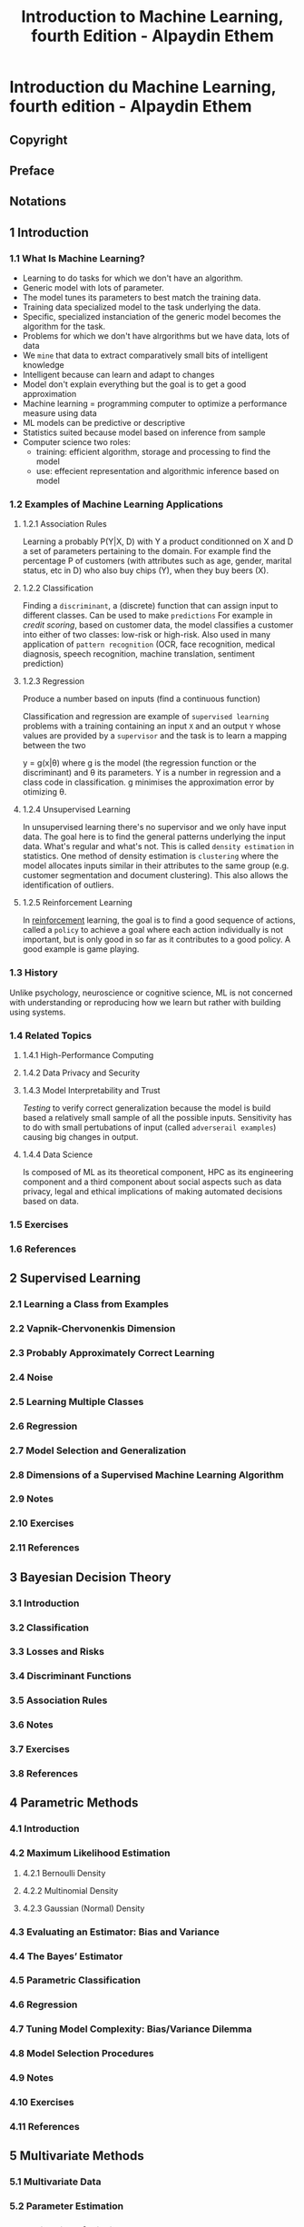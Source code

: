 #+title: Introduction to Machine Learning, fourth Edition - Alpaydin Ethem
#+startup: show3levels* entitiespretty

* Introduction du Machine Learning, fourth edition - Alpaydin Ethem
:PROPERTIES:
:NOTER_DOCUMENT: Introduction du Machine Learning, fourth edition - Alpaydin Ethem.pdf
:NOTER_PAGE: 29
:END:

** Copyright
:PROPERTIES:
:NOTER_PAGE: (5 . 0.234848)
:END:

** Preface
:PROPERTIES:
:NOTER_PAGE: (21 . 0.206439)
:END:

** Notations
:PROPERTIES:
:NOTER_PAGE: (26 . 0.206439)
:END:

** 1 Introduction
:PROPERTIES:
:NOTER_PAGE: (29 . 0.206439)
:END:

*** 1.1 What Is Machine Learning?
:PROPERTIES:
:NOTER_PAGE: (29 . 0.324811)
:END:

- Learning to do tasks for which we don't have an algorithm.
- Generic model with lots of parameter.
- The model tunes its parameters to best match the training data.
- Training data specialized model to the task underlying the data.
- Specific, specialized instanciation of the generic model becomes the algorithm for the task.
- Problems for which we don't have alrgorithms but we have data, lots of data
- We ~mine~ that data to extract comparatively small bits of intelligent knowledge
- Intelligent because can learn and adapt to changes
- Model don't explain everything but the goal is to get a good approximation
- Machine learning = programming computer to optimize a performance measure using data
- ML models can be predictive or descriptive
- Statistics suited because model based on inference from sample
- Computer science two roles:
    - training: efficient algorithm, storage and processing to find the model
    - use: effecient representation and algorithmic inference based on model

*** 1.2 Examples of Machine Learning Applications
:PROPERTIES:
:NOTER_PAGE: (33 . 0.229167)
:END:

**** 1.2.1 Association Rules
:PROPERTIES:
:NOTER_PAGE: (33 . 0.280303)
:END:

Learning a probably P(Y|X, D) with Y a product conditionned on X and D a set of parameters pertaining to the domain.
For example find the percentage P of customers (with attributes such as age, gender, marital status, etc in D) who also buy chips (Y), when they buy beers (X).

**** 1.2.2 Classification
:PROPERTIES:
:NOTER_PAGE: (33 . 0.875947)
:END:

Finding a ~discriminant~, a (discrete) function that can assign input to different classes. Can be used to make ~predictions~
For example in /credit scoring/, based on customer data, the model classifies a customer into either of two classes: low-risk or high-risk. Also used in many application of ~pattern recognition~ (OCR, face recognition, medical diagnosis, speech recognition, machine translation, sentiment prediction)

**** 1.2.3 Regression
:PROPERTIES:
:NOTER_PAGE: (40 . 0.183712)
:END:

Produce a number based on inputs (find a continuous function)

Classification and regression are example of ~supervised learning~ problems with a training containing an input =X= and an output =Y= whose values are provided by a ~supervisor~ and the task is to learn a mapping between the two

y = g(x|\theta) where g is the model (the regression function or the discriminant) and \theta its parameters.
Y is a number in regression and a class code in classification. g minimises the approximation error by otimizing \theta.

**** 1.2.4 Unsupervised Learning
:PROPERTIES:
:NOTER_PAGE: (42 . 0.388258)
:END:

In unsupervised learning there's no supervisor and we only have input data. The goal here is to find the
general patterns underlying the input data. What's regular and what's not. This is called ~density estimation~ in statistics.
One method of density estimation is ~clustering~ where the model allocates inputs similar in their attributes to the same group (e.g. customer segmentation and document clustering). This also allows the identification of outliers.

**** 1.2.5 Reinforcement Learning
:PROPERTIES:
:NOTER_PAGE: (43 . 0.433712)
:END:

In _reinforcement_ learning, the goal is to find a good sequence of actions, called a ~policy~ to achieve a goal where each action individually is not important, but is only good in so far as it contributes to a good policy. A good example is game playing.


*** 1.3 History
:PROPERTIES:
:NOTER_PAGE: (44 . 0.592803)
:END:

Unlike psychology, neuroscience or cognitive science, ML is not concerned with understanding or reproducing how we learn but rather with building using systems.

*** 1.4 Related Topics
:PROPERTIES:
:NOTER_PAGE: (47 . 0.683712)
:END:

**** 1.4.1 High-Performance Computing
:PROPERTIES:
:NOTER_PAGE: (47 . 0.734848)
:END:

**** 1.4.2 Data Privacy and Security
:PROPERTIES:
:NOTER_PAGE: (49 . 0.342803)
:END:

**** 1.4.3 Model Interpretability and Trust
:PROPERTIES:
:NOTER_PAGE: (50 . 0.36553)
:END:

/Testing/ to verify correct generalization because the model is build based a relatively small sample of all the possible inputs.
Sensitivity has to do with small pertubations of input (called ~adverserail examples~) causing big changes in output.

**** 1.4.4 Data Science
:PROPERTIES:
:NOTER_PAGE: (51 . 0.479167)
:END:

Is composed of ML as its theoretical component, HPC as its engineering component and a third component about social aspects such as data privacy, legal and ethical implications of making automated decisions based on data.

*** 1.5 Exercises
:PROPERTIES:
:NOTER_PAGE: (52 . 0.090909)
:END:

*** 1.6 References
:PROPERTIES:
:NOTER_PAGE: (55 . 0.357955)
:END:

** 2 Supervised Learning
:PROPERTIES:
:NOTER_PAGE: (57 . 0.206056)
:END:

*** 2.1 Learning a Class from Examples
:PROPERTIES:
:NOTER_PAGE: (57 . 0.427424)
:END:

*** 2.2 Vapnik-Chervonenkis Dimension
:PROPERTIES:
:NOTER_PAGE: (63 . 0.70324)
:END:

*** 2.3 Probably Approximately Correct Learning
:PROPERTIES:
:NOTER_PAGE: (65 . 0.285499)
:END:

*** 2.4 Noise
:PROPERTIES:
:NOTER_PAGE: (66 . 0.874622)
:END:

*** 2.5 Learning Multiple Classes
:PROPERTIES:
:NOTER_PAGE: (69 . 0.749657)
:END:

*** 2.6 Regression
:PROPERTIES:
:NOTER_PAGE: (71 . 0.867481)
:END:

*** 2.7 Model Selection and Generalization
:PROPERTIES:
:NOTER_PAGE: (75 . 0.178385)
:END:

*** 2.8 Dimensions of a Supervised Machine Learning Algorithm
:PROPERTIES:
:NOTER_PAGE: (79 . 0.294425)
:END:

*** 2.9 Notes
:PROPERTIES:
:NOTER_PAGE: (81 . 0.329235)
:END:

*** 2.10 Exercises
:PROPERTIES:
:NOTER_PAGE: (82 . 0.45688)
:END:

*** 2.11 References
:PROPERTIES:
:NOTER_PAGE: (86 . 0.571134)
:END:

** 3 Bayesian Decision Theory
:PROPERTIES:
:NOTER_PAGE: (88 . 0.206484)
:END:

*** 3.1 Introduction
:PROPERTIES:
:NOTER_PAGE: (88 . 0.462834)
:END:

*** 3.2 Classification
:PROPERTIES:
:NOTER_PAGE: (90 . 0.301203)
:END:

*** 3.3 Losses and Risks
:PROPERTIES:
:NOTER_PAGE: (92 . 0.709626)
:END:

*** 3.4 Discriminant Functions
:PROPERTIES:
:NOTER_PAGE: (95 . 0.155214)
:END:

*** 3.5 Association Rules
:PROPERTIES:
:NOTER_PAGE: (96 . 0.723529)
:END:

*** 3.6 Notes
:PROPERTIES:
:NOTER_PAGE: (99 . 0.541912)
:END:

*** 3.7 Exercises
:PROPERTIES:
:NOTER_PAGE: (100 . 0.530616)
:END:

*** 3.8 References
:PROPERTIES:
:NOTER_PAGE: (105 . 0.685295)
:END:

** 4 Parametric Methods
:PROPERTIES:
:NOTER_PAGE: (107 . 0.205704)
:END:

*** 4.1 Introduction
:PROPERTIES:
:NOTER_PAGE: (107 . 0.551969)
:END:

*** 4.2 Maximum Likelihood Estimation
:PROPERTIES:
:NOTER_PAGE: (108 . 0.37319)
:END:

**** 4.2.1 Bernoulli Density
:PROPERTIES:
:NOTER_PAGE: (109 . 0.44282)
:END:

**** 4.2.2 Multinomial Density
:PROPERTIES:
:NOTER_PAGE: (110 . 0.606543)
:END:

**** 4.2.3 Gaussian (Normal) Density
:PROPERTIES:
:NOTER_PAGE: (111 . 0.50304)
:END:

*** 4.3 Evaluating an Estimator: Bias and Variance
:PROPERTIES:
:NOTER_PAGE: (112 . 0.300738)
:END:

*** 4.4 The Bayes’ Estimator
:PROPERTIES:
:NOTER_PAGE: (114 . 0.580197)
:END:

*** 4.5 Parametric Classification
:PROPERTIES:
:NOTER_PAGE: (118 . 0.205703)
:END:

*** 4.6 Regression
:PROPERTIES:
:NOTER_PAGE: (122 . 0.621598)
:END:

*** 4.7 Tuning Model Complexity: Bias/Variance Dilemma
:PROPERTIES:
:NOTER_PAGE: (126 . 0.639476)
:END:

*** 4.8 Model Selection Procedures
:PROPERTIES:
:NOTER_PAGE: (130 . 0.688404)
:END:

*** 4.9 Notes
:PROPERTIES:
:NOTER_PAGE: (135 . 0.571728)
:END:

*** 4.10 Exercises
:PROPERTIES:
:NOTER_PAGE: (136 . 0.836132)
:END:

*** 4.11 References
:PROPERTIES:
:NOTER_PAGE: (140 . 0.460698)
:END:

** 5 Multivariate Methods
:PROPERTIES:
:NOTER_PAGE: (142 . 0.206439)
:END:

*** 5.1 Multivariate Data
:PROPERTIES:
:NOTER_PAGE: (142 . 0.553977)
:END:

*** 5.2 Parameter Estimation
:PROPERTIES:
:NOTER_PAGE: (143 . 0.570076)
:END:

*** 5.3 Estimation of Missing Values
:PROPERTIES:
:NOTER_PAGE: (145 . 0.397727)
:END:

*** 5.4 Multivariate Normal Distribution
:PROPERTIES:
:NOTER_PAGE: (146 . 0.320076)
:END:

*** 5.5 Multivariate Classification
:PROPERTIES:
:NOTER_PAGE: (150 . 0.438447)
:END:

*** 5.6 Tuning Complexity
:PROPERTIES:
:NOTER_PAGE: (158 . 0.55303)
:END:

*** 5.7 Discrete Features
:PROPERTIES:
:NOTER_PAGE: (161 . 0.16572)
:END:

*** 5.8 Multivariate Regression
:PROPERTIES:
:NOTER_PAGE: (163 . 0.262311)
:END:

*** 5.9 Notes
:PROPERTIES:
:NOTER_PAGE: (165 . 0.34375)
:END:

*** 5.10 Exercises
:PROPERTIES:
:NOTER_PAGE: (166 . 0.342804)
:END:

*** 5.11 References
:PROPERTIES:
:NOTER_PAGE: (169 . 0.090909)
:END:

** 6 Dimensionality Reduction
:PROPERTIES:
:NOTER_PAGE: (170 . 0.206439)
:END:

*** 6.1 Introduction
:PROPERTIES:
:NOTER_PAGE: (170 . 0.53125)
:END:

*** 6.2 Subset Selection
:PROPERTIES:
:NOTER_PAGE: (172 . 0.251894)
:END:

*** 6.3 Principal Component Analysis
:PROPERTIES:
:NOTER_PAGE: (177 . 0.320076)
:END:

*** 6.4 Feature Embedding
:PROPERTIES:
:NOTER_PAGE: (186 . 0.389205)
:END:

*** 6.5 Factor Analysis
:PROPERTIES:
:NOTER_PAGE: (189 . 0.349432)
:END:

*** 6.6 Singular Value Decomposition and Matrix Factorization
:PROPERTIES:
:NOTER_PAGE: (196 . 0.160985)
:END:

*** 6.7 Multidimensional Scaling
:PROPERTIES:
:NOTER_PAGE: (198 . 0.206439)
:END:

*** 6.8 Linear Discriminant Analysis
:PROPERTIES:
:NOTER_PAGE: (202 . 0.79072)
:END:

*** 6.9 Canonical Correlation Analysis
:PROPERTIES:
:NOTER_PAGE: (209 . 0.302083)
:END:

*** 6.10 Isomap
:PROPERTIES:
:NOTER_PAGE: (212 . 0.642992)
:END:

*** 6.11 Locally Linear Embedding
:PROPERTIES:
:NOTER_PAGE: (215 . 0.297348)
:END:

*** 6.12 Laplacian Eigenmaps
:PROPERTIES:
:NOTER_PAGE: (219 . 0.295455)
:END:

*** 6.13 t-Distributed Stochastic Neighbor Embedding
:PROPERTIES:
:NOTER_PAGE: (222 . 0.470644)
:END:

*** 6.14 Notes
:PROPERTIES:
:NOTER_PAGE: (224 . 0.637311)
:END:

*** 6.15 Exercises
:PROPERTIES:
:NOTER_PAGE: (227 . 0.183712)
:END:

*** 6.16 References
:PROPERTIES:
:NOTER_PAGE: (229 . 0.574811)
:END:

** 7 Clustering
:PROPERTIES:
:NOTER_PAGE: (233 . 0.206439)
:END:

*** 7.1 Introduction
:PROPERTIES:
:NOTER_PAGE: (233 . 0.553977)
:END:

*** 7.2 Mixture Densities
:PROPERTIES:
:NOTER_PAGE: (234 . 0.820076)
:END:

*** 7.3 k-Means Clustering
:PROPERTIES:
:NOTER_PAGE: (236 . 0.519887)
:END:

*** 7.4 Expectation-Maximization Algorithm
:PROPERTIES:
:NOTER_PAGE: (241 . 0.66572)
:END:

*** 7.5 Mixtures of Latent Variable Models
:PROPERTIES:
:NOTER_PAGE: (247 . 0.829545)
:END:

*** 7.6 Supervised Learning after Clustering
:PROPERTIES:
:NOTER_PAGE: (248 . 0.851326)
:END:

*** 7.7 Spectral Clustering
:PROPERTIES:
:NOTER_PAGE: (251 . 0.160985)
:END:

*** 7.8 Hierarchical Clustering
:PROPERTIES:
:NOTER_PAGE: (253 . 0.36553)
:END:

*** 7.9 Choosing the Number of Clusters
:PROPERTIES:
:NOTER_PAGE: (256 . 0.090909)
:END:

*** 7.10 Notes
:PROPERTIES:
:NOTER_PAGE: (256 . 0.868371)
:END:

*** 7.11 Exercises
:PROPERTIES:
:NOTER_PAGE: (258 . 0.090909)
:END:

*** 7.12 References
:PROPERTIES:
:NOTER_PAGE: (261 . 0.160985)
:END:

** 8 Nonparametric Methods
:PROPERTIES:
:NOTER_PAGE: (264 . 0.206439)
:END:

*** 8.1 Introduction
:PROPERTIES:
:NOTER_PAGE: (264 . 0.576705)
:END:

*** 8.2 Nonparametric Density Estimation
:PROPERTIES:
:NOTER_PAGE: (266 . 0.402462)
:END:

**** 8.2.1 Histogram Estimator
:PROPERTIES:
:NOTER_PAGE: (267 . 0.235796)
:END:

**** 8.2.2 Kernel Estimator
:PROPERTIES:
:NOTER_PAGE: (269 . 0.167614)
:END:

**** 8.2.3 k-Nearest Neighbor Estimator
:PROPERTIES:
:NOTER_PAGE: (271 . 0.581439)
:END:

*** 8.3 Generalization to Multivariate Data
:PROPERTIES:
:NOTER_PAGE: (273 . 0.355114)
:END:

*** 8.4 Nonparametric Classification
:PROPERTIES:
:NOTER_PAGE: (274 . 0.386364)
:END:

*** 8.5 Condensed Nearest Neighbor
:PROPERTIES:
:NOTER_PAGE: (276 . 0.560607)
:END:

*** 8.6 Distance-Based Classification
:PROPERTIES:
:NOTER_PAGE: (278 . 0.206439)
:END:

*** 8.7 Outlier Detection
:PROPERTIES:
:NOTER_PAGE: (282 . 0.090909)
:END:

*** 8.8 Nonparametric Regression: Smoothing Models
:PROPERTIES:
:NOTER_PAGE: (284 . 0.355114)
:END:

**** 8.8.1 Running Mean Smoother
:PROPERTIES:
:NOTER_PAGE: (285 . 0.090909)
:END:

**** 8.8.2 Kernel Smoother
:PROPERTIES:
:NOTER_PAGE: (288 . 0.592804)
:END:

**** 8.8.3 Running Line Smoother
:PROPERTIES:
:NOTER_PAGE: (289 . 0.517992)
:END:

*** 8.9 How to Choose the Smoothing Parameter
:PROPERTIES:
:NOTER_PAGE: (289 . 0.811553)
:END:

*** 8.10 Notes
:PROPERTIES:
:NOTER_PAGE: (290 . 0.825758)
:END:

*** 8.11 Exercises
:PROPERTIES:
:NOTER_PAGE: (294 . 0.229167)
:END:

*** 8.12 References
:PROPERTIES:
:NOTER_PAGE: (297 . 0.710227)
:END:

** 9 Decision Trees
:PROPERTIES:
:NOTER_PAGE: (301 . 0.206439)
:END:

*** 9.1 Introduction
:PROPERTIES:
:NOTER_PAGE: (301 . 0.53125)
:END:

*** 9.2 Univariate Trees
:PROPERTIES:
:NOTER_PAGE: (303 . 0.861742)
:END:

**** 9.2.1 Classification Trees
:PROPERTIES:
:NOTER_PAGE: (305 . 0.160985)
:END:

**** 9.2.2 Regression Trees
:PROPERTIES:
:NOTER_PAGE: (310 . 0.438447)
:END:

*** 9.3 Pruning
:PROPERTIES:
:NOTER_PAGE: (312 . 0.614583)
:END:

*** 9.4 Rule Extraction from Trees
:PROPERTIES:
:NOTER_PAGE: (316 . 0.456439)
:END:

*** 9.5 Learning Rules from Data
:PROPERTIES:
:NOTER_PAGE: (318 . 0.282197)
:END:

*** 9.6 Multivariate Trees
:PROPERTIES:
:NOTER_PAGE: (322 . 0.691288)
:END:

*** 9.7 Notes
:PROPERTIES:
:NOTER_PAGE: (325 . 0.706441)
:END:

*** 9.8 Exercises
:PROPERTIES:
:NOTER_PAGE: (329 . 0.090909)
:END:

*** 9.9 References
:PROPERTIES:
:NOTER_PAGE: (331 . 0.732008)
:END:

** 10 Linear Discrimination
:PROPERTIES:
:NOTER_PAGE: (334 . 0.206094)
:END:

*** 10.1 Introduction
:PROPERTIES:
:NOTER_PAGE: (334 . 0.460813)
:END:

*** 10.2 Generalizing the Linear Model
:PROPERTIES:
:NOTER_PAGE: (336 . 0.836335)
:END:

*** 10.3 Geometry of the Linear Discriminant
:PROPERTIES:
:NOTER_PAGE: (338 . 0.419608)
:END:

**** 10.3.1 Two Classes
:PROPERTIES:
:NOTER_PAGE: (338 . 0.469241)
:END:

**** 10.3.2 Multiple Classes
:PROPERTIES:
:NOTER_PAGE: (341 . 0.253854)
:END:

*** 10.4 Pairwise Separation
:PROPERTIES:
:NOTER_PAGE: (343 . 0.601283)
:END:

*** 10.5 Parametric Discrimination Revisited
:PROPERTIES:
:NOTER_PAGE: (344 . 0.723959)
:END:

*** 10.6 Gradient Descent
:PROPERTIES:
:NOTER_PAGE: (346 . 0.537602)
:END:

*** 10.7 Logistic Discrimination
:PROPERTIES:
:NOTER_PAGE: (348 . 0.609711)
:END:

**** 10.7.1 Two Classes
:PROPERTIES:
:NOTER_PAGE: (348 . 0.660279)
:END:

**** 10.7.2 Multiple Classes
:PROPERTIES:
:NOTER_PAGE: (352 . 0.800749)
:END:

**** 10.7.3 Multiple Labels
:PROPERTIES:
:NOTER_PAGE: (360 . 0.227633)
:END:

*** 10.8 Learning to Rank
:PROPERTIES:
:NOTER_PAGE: (361 . 0.227633)
:END:

*** 10.9 Notes
:PROPERTIES:
:NOTER_PAGE: (363 . 0.677138)
:END:

*** 10.10 Exercises
:PROPERTIES:
:NOTER_PAGE: (365 . 0.384957)
:END:

*** 10.11 References
:PROPERTIES:
:NOTER_PAGE: (369 . 0.090909)
:END:

** 11 Multilayer Perceptrons
:PROPERTIES:
:NOTER_PAGE: (370 . 0.206439)
:END:

*** 11.1 Introduction
:PROPERTIES:
:NOTER_PAGE: (370 . 0.508523)
:END:

**** 11.1.1 Understanding the Brain
:PROPERTIES:
:NOTER_PAGE: (371 . 0.560606)
:END:

**** 11.1.2 Neural Networks as a Paradigm for Parallel Processing
:PROPERTIES:
:NOTER_PAGE: (373 . 0.61553)
:END:

*** 11.2 The Perceptron
:PROPERTIES:
:NOTER_PAGE: (376 . 0.251894)
:END:

*** 11.3 Training a Perceptron
:PROPERTIES:
:NOTER_PAGE: (380 . 0.479167)
:END:

*** 11.4 Learning Boolean Functions
:PROPERTIES:
:NOTER_PAGE: (384 . 0.555871)
:END:

*** 11.5 Multilayer Perceptrons
:PROPERTIES:
:NOTER_PAGE: (386 . 0.640152)
:END:

*** 11.6 MLP as a Universal Approximator
:PROPERTIES:
:NOTER_PAGE: (390 . 0.447917)
:END:

*** 11.7 Backpropagation Algorithm
:PROPERTIES:
:NOTER_PAGE: (393 . 0.342803)
:END:

**** 11.7.1 Nonlinear Regression
:PROPERTIES:
:NOTER_PAGE: (393 . 0.745265)
:END:

**** 11.7.2 Two-Class Discrimination
:PROPERTIES:
:NOTER_PAGE: (397 . 0.609848)
:END:

**** 11.7.3 Multiclass Discrimination
:PROPERTIES:
:NOTER_PAGE: (398 . 0.791667)
:END:

**** 11.7.4 Multilabel Discrimination
:PROPERTIES:
:NOTER_PAGE: (401 . 0.183712)
:END:

*** 11.8 Overtraining
:PROPERTIES:
:NOTER_PAGE: (402 . 0.398674)
:END:

*** 11.9 Learning Hidden Representations
:PROPERTIES:
:NOTER_PAGE: (403 . 0.592803)
:END:

*** 11.10 Autoencoders
:PROPERTIES:
:NOTER_PAGE: (410 . 0.53125)
:END:

*** 11.11 Word2vec Architecture
:PROPERTIES:
:NOTER_PAGE: (413 . 0.399621)
:END:

*** 11.12 Notes
:PROPERTIES:
:NOTER_PAGE: (418 . 0.584283)
:END:

*** 11.13 Exercises
:PROPERTIES:
:NOTER_PAGE: (420 . 0.729167)
:END:

*** 11.14 References
:PROPERTIES:
:NOTER_PAGE: (422 . 0.607955)
:END:

** 12 Deep Learning
:PROPERTIES:
:NOTER_PAGE: (426 . 0.206439)
:END:

*** 12.1 Introduction
:PROPERTIES:
:NOTER_PAGE: (426 . 0.485795)
:END:

*** 12.2 How to Train Multiple Hidden Layers
:PROPERTIES:
:NOTER_PAGE: (431 . 0.183712)
:END:

**** 12.2.1 Rectified Linear Unit
:PROPERTIES:
:NOTER_PAGE: (431 . 0.234848)
:END:

**** 12.2.2 Initialization
:PROPERTIES:
:NOTER_PAGE: (432 . 0.324811)
:END:

**** 12.2.3 Generalizing Backpropagation to Multiple Hidden Layers
:PROPERTIES:
:NOTER_PAGE: (432 . 0.732008)
:END:

*** 12.3 Improving Training Convergence
:PROPERTIES:
:NOTER_PAGE: (436 . 0.611742)
:END:

**** 12.3.1 Momentum
:PROPERTIES:
:NOTER_PAGE: (437 . 0.160985)
:END:

**** 12.3.2 Adaptive Learning Factor
:PROPERTIES:
:NOTER_PAGE: (437 . 0.74053)
:END:

**** 12.3.3 Batch Normalization
:PROPERTIES:
:NOTER_PAGE: (439 . 0.713068)
:END:

*** 12.4 Regularization
:PROPERTIES:
:NOTER_PAGE: (441 . 0.675189)
:END:

**** 12.4.1 Hints
:PROPERTIES:
:NOTER_PAGE: (442 . 0.388258)
:END:

**** 12.4.2 Weight Decay
:PROPERTIES:
:NOTER_PAGE: (444 . 0.685606)
:END:

**** 12.4.3 Dropout
:PROPERTIES:
:NOTER_PAGE: (448 . 0.324811)
:END:

*** 12.5 Convolutional Layers
:PROPERTIES:
:NOTER_PAGE: (449 . 0.836174)
:END:

**** 12.5.1 The Idea
:PROPERTIES:
:NOTER_PAGE: (450 . 0.090909)
:END:

**** 12.5.2 Formalization
:PROPERTIES:
:NOTER_PAGE: (452 . 0.518939)
:END:

**** 12.5.3 Examples: LeNet-5 and AlexNet
:PROPERTIES:
:NOTER_PAGE: (456 . 0.832386)
:END:

**** 12.5.4 Extensions
:PROPERTIES:
:NOTER_PAGE: (458 . 0.410985)
:END:

**** 12.5.5 Multimodal Deep Networks
:PROPERTIES:
:NOTER_PAGE: (460 . 0.36553)
:END:

*** 12.6 Tuning the Network Structure
:PROPERTIES:
:NOTER_PAGE: (461 . 0.456439)
:END:

**** 12.6.1 Structure and Hyperparameter Search
:PROPERTIES:
:NOTER_PAGE: (461 . 0.507576)
:END:

**** 12.6.2 Skip Connections
:PROPERTIES:
:NOTER_PAGE: (463 . 0.797348)
:END:

**** 12.6.3 Gating Units
:PROPERTIES:
:NOTER_PAGE: (465 . 0.36553)
:END:

*** 12.7 Learning Sequences
:PROPERTIES:
:NOTER_PAGE: (466 . 0.160985)
:END:

**** 12.7.1 Example Tasks
:PROPERTIES:
:NOTER_PAGE: (466 . 0.212121)
:END:

**** 12.7.2 Time-Delay Neural Networks
:PROPERTIES:
:NOTER_PAGE: (467 . 0.471591)
:END:

**** 12.7.3 Recurrent Networks
:PROPERTIES:
:NOTER_PAGE: (467 . 0.787879)
:END:

**** 12.7.4 Long Short-Term Memory Unit
:PROPERTIES:
:NOTER_PAGE: (470 . 0.730114)
:END:

**** 12.7.5 Gated Recurrent Unit
:PROPERTIES:
:NOTER_PAGE: (473 . 0.090909)
:END:

*** 12.8 Generative Adversarial Network
:PROPERTIES:
:NOTER_PAGE: (473 . 0.838068)
:END:

*** 12.9 Notes
:PROPERTIES:
:NOTER_PAGE: (477 . 0.479167)
:END:

*** 12.10 Exercises
:PROPERTIES:
:NOTER_PAGE: (479 . 0.388258)
:END:

*** 12.11 References
:PROPERTIES:
:NOTER_PAGE: (481 . 0.691288)
:END:

** 13 Local Models
:PROPERTIES:
:NOTER_PAGE: (487 . 0.206439)
:END:

*** 13.1 Introduction
:PROPERTIES:
:NOTER_PAGE: (487 . 0.53125)
:END:

*** 13.2 Competitive Learning
:PROPERTIES:
:NOTER_PAGE: (488 . 0.160985)
:END:

**** 13.2.1 Online k-Means
:PROPERTIES:
:NOTER_PAGE: (489 . 0.160985)
:END:

**** 13.2.2 Adaptive Resonance Theory
:PROPERTIES:
:NOTER_PAGE: (495 . 0.754735)
:END:

**** 13.2.3 Self-Organizing Maps
:PROPERTIES:
:NOTER_PAGE: (496 . 0.749053)
:END:

*** 13.3 Radial Basis Functions
:PROPERTIES:
:NOTER_PAGE: (499 . 0.183712)
:END:

*** 13.4 Incorporating Rule-Based Knowledge
:PROPERTIES:
:NOTER_PAGE: (507 . 0.75947)
:END:

*** 13.5 Normalized Basis Functions
:PROPERTIES:
:NOTER_PAGE: (509 . 0.470644)
:END:

*** 13.6 Competitive Basis Functions
:PROPERTIES:
:NOTER_PAGE: (511 . 0.48485)
:END:

*** 13.7 Learning Vector Quantization
:PROPERTIES:
:NOTER_PAGE: (514 . 0.789773)
:END:

*** 13.8 The Mixture of Experts
:PROPERTIES:
:NOTER_PAGE: (515 . 0.511364)
:END:

**** 13.8.1 Cooperative Experts
:PROPERTIES:
:NOTER_PAGE: (518 . 0.700758)
:END:

**** 13.8.2 Competitive Experts
:PROPERTIES:
:NOTER_PAGE: (519 . 0.604167)
:END:

*** 13.9 Hierarchical Mixture of Experts and Soft Decision Trees
:PROPERTIES:
:NOTER_PAGE: (520 . 0.579545)
:END:

*** 13.10 Notes
:PROPERTIES:
:NOTER_PAGE: (522 . 0.625947)
:END:

*** 13.11 Exercises
:PROPERTIES:
:NOTER_PAGE: (524 . 0.090909)
:END:

*** 13.12 References
:PROPERTIES:
:NOTER_PAGE: (527 . 0.636364)
:END:

** 14 Kernel Machines
:PROPERTIES:
:NOTER_PAGE: (531 . 0.206439)
:END:

*** 14.1 Introduction
:PROPERTIES:
:NOTER_PAGE: (531 . 0.508523)
:END:

*** 14.2 Optimal Separating Hyperplane
:PROPERTIES:
:NOTER_PAGE: (533 . 0.617424)
:END:

*** 14.3 The Nonseparable Case: Soft Margin Hyperplane
:PROPERTIES:
:NOTER_PAGE: (538 . 0.772727)
:END:

*** 14.4 ν-SVM
:PROPERTIES:
:NOTER_PAGE: (543 . 0.572917)
:END:

*** 14.5 Kernel Trick
:PROPERTIES:
:NOTER_PAGE: (544 . 0.4375)
:END:

*** 14.6 Vectorial Kernels
:PROPERTIES:
:NOTER_PAGE: (547 . 0.206439)
:END:

*** 14.7 Defining Kernels
:PROPERTIES:
:NOTER_PAGE: (550 . 0.25947)
:END:

*** 14.8 Multiple Kernel Learning
:PROPERTIES:
:NOTER_PAGE: (552 . 0.303977)
:END:

*** 14.9 Multiclass Kernel Machines
:PROPERTIES:
:NOTER_PAGE: (554 . 0.410985)
:END:

*** 14.10 Kernel Machines for Regression
:PROPERTIES:
:NOTER_PAGE: (556 . 0.297348)
:END:

*** 14.11 Kernel Machines for Ranking
:PROPERTIES:
:NOTER_PAGE: (562 . 0.568182)
:END:

*** 14.12 One-Class Kernel Machines
:PROPERTIES:
:NOTER_PAGE: (564 . 0.439394)
:END:

*** 14.13 Large Margin Nearest Neighbor Classifier
:PROPERTIES:
:NOTER_PAGE: (568 . 0.339015)
:END:

*** 14.14 Kernel Dimensionality Reduction
:PROPERTIES:
:NOTER_PAGE: (570 . 0.320076)
:END:

*** 14.15 Notes
:PROPERTIES:
:NOTER_PAGE: (572 . 0.229167)
:END:

*** 14.16 Exercises
:PROPERTIES:
:NOTER_PAGE: (573 . 0.501894)
:END:

*** 14.17 References
:PROPERTIES:
:NOTER_PAGE: (576 . 0.160985)
:END:

** 15 Graphical Models
:PROPERTIES:
:NOTER_PAGE: (580 . 0.206439)
:END:

*** 15.1 Introduction
:PROPERTIES:
:NOTER_PAGE: (580 . 0.53125)
:END:

*** 15.2 Canonical Cases for Conditional Independence
:PROPERTIES:
:NOTER_PAGE: (582 . 0.819129)
:END:

*** 15.3 Generative Models
:PROPERTIES:
:NOTER_PAGE: (591 . 0.842803)
:END:

*** 15.4 d-Separation
:PROPERTIES:
:NOTER_PAGE: (594 . 0.736742)
:END:

*** 15.5 Belief Propagation
:PROPERTIES:
:NOTER_PAGE: (595 . 0.535038)
:END:

**** 15.5.1 Chains
:PROPERTIES:
:NOTER_PAGE: (596 . 0.592803)
:END:

**** 15.5.2 Trees
:PROPERTIES:
:NOTER_PAGE: (598 . 0.568182)
:END:

**** 15.5.3 Polytrees
:PROPERTIES:
:NOTER_PAGE: (601 . 0.638258)
:END:

**** 15.5.4 Junction Trees
:PROPERTIES:
:NOTER_PAGE: (603 . 0.871212)
:END:

*** 15.6 Undirected Graphs: Markov Random Fields
:PROPERTIES:
:NOTER_PAGE: (604 . 0.785039)
:END:

*** 15.7 Learning the Structure of a Graphical Model
:PROPERTIES:
:NOTER_PAGE: (609 . 0.090909)
:END:

*** 15.8 Influence Diagrams
:PROPERTIES:
:NOTER_PAGE: (610 . 0.251894)
:END:

*** 15.9 Notes
:PROPERTIES:
:NOTER_PAGE: (610 . 0.732008)
:END:

*** 15.10 Exercises
:PROPERTIES:
:NOTER_PAGE: (612 . 0.456439)
:END:

*** 15.11 References
:PROPERTIES:
:NOTER_PAGE: (615 . 0.477273)
:END:

** 16 Hidden Markov Models
:PROPERTIES:
:NOTER_PAGE: (618 . 0.206502)
:END:

*** 16.1 Introduction
:PROPERTIES:
:NOTER_PAGE: (618 . 0.4793)
:END:

*** 16.2 Discrete Markov Processes
:PROPERTIES:
:NOTER_PAGE: (619 . 0.203727)
:END:

*** 16.3 Hidden Markov Models
:PROPERTIES:
:NOTER_PAGE: (622 . 0.733604)
:END:

*** 16.4 Three Basic Problems of HMMs
:PROPERTIES:
:NOTER_PAGE: (625 . 0.446934)
:END:

*** 16.5 Evaluation Problem
:PROPERTIES:
:NOTER_PAGE: (626 . 0.137146)
:END:

*** 16.6 Finding the State Sequence
:PROPERTIES:
:NOTER_PAGE: (630 . 0.29805)
:END:

*** 16.7 Learning Model Parameters
:PROPERTIES:
:NOTER_PAGE: (632 . 0.605065)
:END:

*** 16.8 Continuous Observations
:PROPERTIES:
:NOTER_PAGE: (635 . 0.53201)
:END:

*** 16.9 The HMM as a Graphical Model
:PROPERTIES:
:NOTER_PAGE: (636 . 0.801109)
:END:

*** 16.10 Model Selection in HMMs
:PROPERTIES:
:NOTER_PAGE: (641 . 0.090909)
:END:

*** 16.11 Notes
:PROPERTIES:
:NOTER_PAGE: (643 . 0.581023)
:END:

*** 16.12 Exercises
:PROPERTIES:
:NOTER_PAGE: (645 . 0.854747)
:END:

*** 16.13 References
:PROPERTIES:
:NOTER_PAGE: (649 . 0.159342)
:END:

** 17 Bayesian Estimation
:PROPERTIES:
:NOTER_PAGE: (651 . 0.206439)
:END:

*** 17.1 Introduction
:PROPERTIES:
:NOTER_PAGE: (651 . 0.553977)
:END:

*** 17.2 Bayesian Estimation of the Parameters of a Discrete Distribution
:PROPERTIES:
:NOTER_PAGE: (656 . 0.729167)
:END:

**** 17.2.1 K > 2 States: Dirichlet Distribution
:PROPERTIES:
:NOTER_PAGE: (656 . 0.805871)
:END:

**** 17.2.2 K = 2 States: Beta Distribution
:PROPERTIES:
:NOTER_PAGE: (658 . 0.751894)
:END:

*** 17.3 Bayesian Estimation of the Parameters of a Gaussian Distribution
:PROPERTIES:
:NOTER_PAGE: (660 . 0.090909)
:END:

**** 17.3.1 Univariate Case: Unknown Mean, Known Variance
:PROPERTIES:
:NOTER_PAGE: (660 . 0.166667)
:END:

**** 17.3.2 Univariate Case: Unknown Mean, Unknown Variance
:PROPERTIES:
:NOTER_PAGE: (662 . 0.668561)
:END:

**** 17.3.3 Multivariate Case: Unknown Mean, Unknown Covariance
:PROPERTIES:
:NOTER_PAGE: (665 . 0.090909)
:END:

*** 17.4 Bayesian Estimation of the Parameters of a Function
:PROPERTIES:
:NOTER_PAGE: (666 . 0.488636)
:END:

**** 17.4.1 Regression
:PROPERTIES:
:NOTER_PAGE: (666 . 0.744318)
:END:

**** 17.4.2 Regression with Prior on Noise Precision
:PROPERTIES:
:NOTER_PAGE: (671 . 0.846591)
:END:

**** 17.4.3 The Use of Basis/Kernel Functions
:PROPERTIES:
:NOTER_PAGE: (673 . 0.297348)
:END:

**** 17.4.4 Bayesian Classification
:PROPERTIES:
:NOTER_PAGE: (676 . 0.090909)
:END:

*** 17.5 Choosing a Prior
:PROPERTIES:
:NOTER_PAGE: (679 . 0.090909)
:END:

*** 17.6 Bayesian Model Comparison
:PROPERTIES:
:NOTER_PAGE: (680 . 0.27178)
:END:

*** 17.7 Bayesian Estimation of a Mixture Model
:PROPERTIES:
:NOTER_PAGE: (684 . 0.274621)
:END:

*** 17.8 Nonparametric Bayesian Modeling
:PROPERTIES:
:NOTER_PAGE: (688 . 0.160985)
:END:

*** 17.9 Gaussian Processes
:PROPERTIES:
:NOTER_PAGE: (689 . 0.160985)
:END:

*** 17.10 Dirichlet Processes and Chinese Restaurants
:PROPERTIES:
:NOTER_PAGE: (694 . 0.090909)
:END:

*** 17.11 Latent Dirichlet Allocation
:PROPERTIES:
:NOTER_PAGE: (696 . 0.447917)
:END:

*** 17.12 Beta Processes and Indian Buffets
:PROPERTIES:
:NOTER_PAGE: (698 . 0.797348)
:END:

*** 17.13 Notes
:PROPERTIES:
:NOTER_PAGE: (700 . 0.483902)
:END:

*** 17.14 Exercises
:PROPERTIES:
:NOTER_PAGE: (701 . 0.410985)
:END:

*** 17.15 References
:PROPERTIES:
:NOTER_PAGE: (703 . 0.090909)
:END:

** 18 Combining Multiple Learners
:PROPERTIES:
:NOTER_PAGE: (705 . 0.206439)
:END:

*** 18.1 Rationale
:PROPERTIES:
:NOTER_PAGE: (705 . 0.485795)
:END:

*** 18.2 Generating Diverse Learners
:PROPERTIES:
:NOTER_PAGE: (706 . 0.625947)
:END:

*** 18.3 Model Combination Schemes
:PROPERTIES:
:NOTER_PAGE: (710 . 0.320076)
:END:

*** 18.4 Voting
:PROPERTIES:
:NOTER_PAGE: (712 . 0.654356)
:END:

*** 18.5 Error-Correcting Output Codes
:PROPERTIES:
:NOTER_PAGE: (716 . 0.844697)
:END:

*** 18.6 Bagging
:PROPERTIES:
:NOTER_PAGE: (720 . 0.324811)
:END:

*** 18.7 Boosting
:PROPERTIES:
:NOTER_PAGE: (721 . 0.347538)
:END:

*** 18.8 The Mixture of Experts Revisited
:PROPERTIES:
:NOTER_PAGE: (724 . 0.756629)
:END:

*** 18.9 Stacked Generalization
:PROPERTIES:
:NOTER_PAGE: (726 . 0.808712)
:END:

*** 18.10 Fine-Tuning an Ensemble
:PROPERTIES:
:NOTER_PAGE: (728 . 0.591856)
:END:

**** 18.10.1 Choosing a Subset of the Ensemble
:PROPERTIES:
:NOTER_PAGE: (729 . 0.342804)
:END:

**** 18.10.2 Constructing Metalearners
:PROPERTIES:
:NOTER_PAGE: (729 . 0.863638)
:END:

*** 18.11 Cascading
:PROPERTIES:
:NOTER_PAGE: (731 . 0.090909)
:END:

*** 18.12 Notes
:PROPERTIES:
:NOTER_PAGE: (733 . 0.433712)
:END:

*** 18.13 Exercises
:PROPERTIES:
:NOTER_PAGE: (736 . 0.547348)
:END:

*** 18.14 References
:PROPERTIES:
:NOTER_PAGE: (739 . 0.090909)
:END:

** 19 Reinforcement Learning
:PROPERTIES:
:NOTER_PAGE: (743 . 0.20607)
:END:

*** 19.1 Introduction
:PROPERTIES:
:NOTER_PAGE: (743 . 0.485478)
:END:

*** 19.2 Single State Case: K-Armed Bandit
:PROPERTIES:
:NOTER_PAGE: (746 . 0.455272)
:END:

*** 19.3 Elements of Reinforcement Learning
:PROPERTIES:
:NOTER_PAGE: (748 . 0.20607)
:END:

*** 19.4 Model-Based Learning
:PROPERTIES:
:NOTER_PAGE: (751 . 0.588368)
:END:

**** 19.4.1 Value Iteration
:PROPERTIES:
:NOTER_PAGE: (752 . 0.1702)
:END:

**** 19.4.2 Policy Iteration
:PROPERTIES:
:NOTER_PAGE: (753 . 0.090909)
:END:

*** 19.5 Temporal Difference Learning
:PROPERTIES:
:NOTER_PAGE: (753 . 0.420345)
:END:

**** 19.5.1 Exploration Strategies
:PROPERTIES:
:NOTER_PAGE: (754 . 0.160761)
:END:

**** 19.5.2 Deterministic Rewards and Actions
:PROPERTIES:
:NOTER_PAGE: (754 . 0.824353)
:END:

**** 19.5.3 Nondeterministic Rewards and Actions
:PROPERTIES:
:NOTER_PAGE: (757 . 0.090909)
:END:

**** 19.5.4 Eligibility Traces
:PROPERTIES:
:NOTER_PAGE: (760 . 0.090909)
:END:

*** 19.6 Generalization
:PROPERTIES:
:NOTER_PAGE: (761 . 0.737511)
:END:

*** 19.7 Partially Observable States
:PROPERTIES:
:NOTER_PAGE: (765 . 0.090909)
:END:

**** 19.7.1 The Setting
:PROPERTIES:
:NOTER_PAGE: (765 . 0.140938)
:END:

**** 19.7.2 Example: The Tiger Problem
:PROPERTIES:
:NOTER_PAGE: (767 . 0.377868)
:END:

*** 19.8 Deep Q Learning
:PROPERTIES:
:NOTER_PAGE: (773 . 0.369373)
:END:

*** 19.9 Policy Gradients
:PROPERTIES:
:NOTER_PAGE: (775 . 0.274034)
:END:

*** 19.10 Learning to Play Backgammon and Go
:PROPERTIES:
:NOTER_PAGE: (778 . 0.25138)
:END:

*** 19.11 Notes
:PROPERTIES:
:NOTER_PAGE: (779 . 0.817746)
:END:

*** 19.12 Exercises
:PROPERTIES:
:NOTER_PAGE: (781 . 0.822467)
:END:

*** 19.13 References
:PROPERTIES:
:NOTER_PAGE: (784 . 0.729015)
:END:

** 20 Design and Analysis of Machine Learning Experiments
:PROPERTIES:
:NOTER_PAGE: (787 . 0.206439)
:END:

*** 20.1 Introduction
:PROPERTIES:
:NOTER_PAGE: (787 . 0.450758)
:END:

*** 20.2 Factors, Response, and Strategy of Experimentation
:PROPERTIES:
:NOTER_PAGE: (792 . 0.090909)
:END:

*** 20.3 Response Surface Design
:PROPERTIES:
:NOTER_PAGE: (795 . 0.39678)
:END:

*** 20.4 Randomization, Replication, and Blocking
:PROPERTIES:
:NOTER_PAGE: (796 . 0.465909)
:END:

*** 20.5 Guidelines for Machine Learning Experiments
:PROPERTIES:
:NOTER_PAGE: (797 . 0.807765)
:END:

*** 20.6 Cross-Validation and Resampling Methods
:PROPERTIES:
:NOTER_PAGE: (802 . 0.501894)
:END:

**** 20.6.1 K-Fold Cross-Validation
:PROPERTIES:
:NOTER_PAGE: (803 . 0.297348)
:END:

**** 20.6.2 5 × 2 Cross-Validation
:PROPERTIES:
:NOTER_PAGE: (804 . 0.342803)
:END:

**** 20.6.3 Bootstrapping
:PROPERTIES:
:NOTER_PAGE: (805 . 0.638258)
:END:

*** 20.7 Measuring Classifier Performance
:PROPERTIES:
:NOTER_PAGE: (806 . 0.4375)
:END:

*** 20.8 Interval Estimation
:PROPERTIES:
:NOTER_PAGE: (810 . 0.256629)
:END:

*** 20.9 Hypothesis Testing
:PROPERTIES:
:NOTER_PAGE: (815 . 0.67803)
:END:

*** 20.10 Assessing a Classification Algorithm’s Performance
:PROPERTIES:
:NOTER_PAGE: (818 . 0.418561)
:END:

**** 20.10.1 Binomial Test
:PROPERTIES:
:NOTER_PAGE: (818 . 0.765152)
:END:

**** 20.10.2 Approximate Normal Test
:PROPERTIES:
:NOTER_PAGE: (819 . 0.773674)
:END:

**** 20.10.3 t Test
:PROPERTIES:
:NOTER_PAGE: (820 . 0.47822)
:END:

*** 20.11 Comparing Two Classification Algorithms
:PROPERTIES:
:NOTER_PAGE: (821 . 0.275568)
:END:

**** 20.11.1 McNemar’s Test
:PROPERTIES:
:NOTER_PAGE: (821 . 0.414773)
:END:

**** 20.11.2 K-Fold Cross-Validated Paired t Test
:PROPERTIES:
:NOTER_PAGE: (822 . 0.212121)
:END:

**** 20.11.3 5 × 2 cv Paired t Test
:PROPERTIES:
:NOTER_PAGE: (823 . 0.382576)
:END:

**** 20.11.4 5 × 2 cv Paired F Test
:PROPERTIES:
:NOTER_PAGE: (824 . 0.45928)
:END:

*** 20.12 Comparing Multiple Algorithms: Analysis of Variance
:PROPERTIES:
:NOTER_PAGE: (825 . 0.416667)
:END:

*** 20.13 Comparison over Multiple Datasets
:PROPERTIES:
:NOTER_PAGE: (831 . 0.410985)
:END:

**** 20.13.1 Comparing Two Algorithms
:PROPERTIES:
:NOTER_PAGE: (832 . 0.820076)
:END:

**** 20.13.2 Multiple Algorithms
:PROPERTIES:
:NOTER_PAGE: (835 . 0.562502)
:END:

*** 20.14 Multivariate Tests
:PROPERTIES:
:NOTER_PAGE: (836 . 0.82197)
:END:

**** 20.14.1 Comparing Two Algorithms
:PROPERTIES:
:NOTER_PAGE: (837 . 0.570076)
:END:

**** 20.14.2 Comparing Multiple Algorithms
:PROPERTIES:
:NOTER_PAGE: (839 . 0.335227)
:END:

*** 20.15 Notes
:PROPERTIES:
:NOTER_PAGE: (840 . 0.558712)
:END:

*** 20.16 Exercises
:PROPERTIES:
:NOTER_PAGE: (842 . 0.36553)
:END:

*** 20.17 References
:PROPERTIES:
:NOTER_PAGE: (844 . 0.559659)
:END:

** A Probability
:PROPERTIES:
:NOTER_PAGE: (846 . 0.206439)
:END:

*** A.1 Elements of Probability
:PROPERTIES:
:NOTER_PAGE: (846 . 0.394886)
:END:

**** A.1.1 Axioms of Probability
:PROPERTIES:
:NOTER_PAGE: (847 . 0.183712)
:END:

**** A.1.2 Conditional Probability
:PROPERTIES:
:NOTER_PAGE: (848 . 0.090909)
:END:

*** A.2 Random Variables
:PROPERTIES:
:NOTER_PAGE: (849 . 0.090909)
:END:

**** A.2.1 Probability Distribution and Density Functions
:PROPERTIES:
:NOTER_PAGE: (849 . 0.20644)
:END:

**** A.2.2 Joint Distribution and Density Functions
:PROPERTIES:
:NOTER_PAGE: (849 . 0.691288)
:END:

**** A.2.3 Conditional Distributions
:PROPERTIES:
:NOTER_PAGE: (850 . 0.542614)
:END:

**** A.2.4 Bayes’ Rule
:PROPERTIES:
:NOTER_PAGE: (850 . 0.692235)
:END:

**** A.2.5 Expectation
:PROPERTIES:
:NOTER_PAGE: (851 . 0.600379)
:END:

**** A.2.6 Variance
:PROPERTIES:
:NOTER_PAGE: (852 . 0.426137)
:END:

**** A.2.7 Weak Law of Large Numbers
:PROPERTIES:
:NOTER_PAGE: (853 . 0.669508)
:END:

*** A.3 Special Random Variables
:PROPERTIES:
:NOTER_PAGE: (854 . 0.160985)
:END:

**** A.3.1 Bernoulli Distribution
:PROPERTIES:
:NOTER_PAGE: (854 . 0.277462)
:END:

**** A.3.2 Binomial Distribution
:PROPERTIES:
:NOTER_PAGE: (854 . 0.651515)
:END:

**** A.3.3 Multinomial Distribution
:PROPERTIES:
:NOTER_PAGE: (855 . 0.138258)
:END:

**** A.3.4 Uniform Distribution
:PROPERTIES:
:NOTER_PAGE: (855 . 0.60322)
:END:

**** A.3.5 Normal (Gaussian) Distribution
:PROPERTIES:
:NOTER_PAGE: (856 . 0.52178)
:END:

**** A.3.6 Chi-Square Distribution
:PROPERTIES:
:NOTER_PAGE: (858 . 0.090909)
:END:

**** A.3.7 t Distribution
:PROPERTIES:
:NOTER_PAGE: (858 . 0.541667)
:END:

**** A.3.8 F Distribution
:PROPERTIES:
:NOTER_PAGE: (859 . 0.090909)
:END:

*** A.4 References
:PROPERTIES:
:NOTER_PAGE: (859 . 0.357955)
:END:

** B Linear Algebra
:PROPERTIES:
:NOTER_PAGE: (860 . 0.206439)
:END:

*** B.1 Vectors
:PROPERTIES:
:NOTER_PAGE: (860 . 0.394886)
:END:

*** B.2 Matrices
:PROPERTIES:
:NOTER_PAGE: (862 . 0.538826)
:END:

*** B.3 Similarity of Vectors
:PROPERTIES:
:NOTER_PAGE: (864 . 0.090909)
:END:

*** B.4 Square Matrices
:PROPERTIES:
:NOTER_PAGE: (864 . 0.827652)
:END:

*** B.5 Linear Dependence and Ranks
:PROPERTIES:
:NOTER_PAGE: (865 . 0.664773)
:END:

*** B.6 Inverses
:PROPERTIES:
:NOTER_PAGE: (866 . 0.251894)
:END:

*** B.7 Positive Definite Matrices
:PROPERTIES:
:NOTER_PAGE: (866 . 0.653409)
:END:

*** B.8 Trace and Determinant
:PROPERTIES:
:NOTER_PAGE: (867 . 0.317235)
:END:

*** B.9 Eigenvalues and Eigenvectors
:PROPERTIES:
:NOTER_PAGE: (868 . 0.325758)
:END:

*** B.10 Spectral Decomposition
:PROPERTIES:
:NOTER_PAGE: (869 . 0.090909)
:END:

*** B.11 Singular Value Decomposition
:PROPERTIES:
:NOTER_PAGE: (869 . 0.675189)
:END:

*** B.12 References
:PROPERTIES:
:NOTER_PAGE: (870 . 0.508523)
:END:

** C Optimization
:PROPERTIES:
:NOTER_PAGE: (871 . 0.206439)
:END:

*** C.1 Introduction
:PROPERTIES:
:NOTER_PAGE: (871 . 0.394886)
:END:

*** C.2 Linear Optimization
:PROPERTIES:
:NOTER_PAGE: (873 . 0.547348)
:END:

*** C.3 Convex Optimization
:PROPERTIES:
:NOTER_PAGE: (874 . 0.347538)
:END:

*** C.4 Duality
:PROPERTIES:
:NOTER_PAGE: (875 . 0.842803)
:END:

*** C.5 Local Optimization
:PROPERTIES:
:NOTER_PAGE: (877 . 0.799243)
:END:

*** C.6 References
:PROPERTIES:
:NOTER_PAGE: (879 . 0.515152)
:END:

** Index
:PROPERTIES:
:NOTER_PAGE: (880 . 0.206439)
:END:


